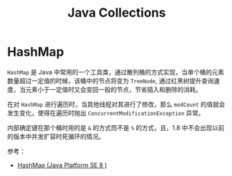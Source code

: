 #+TITLE:      Java Collections

* 目录                                                    :TOC_4_gh:noexport:
- [[#hashmap][HashMap]]

* HashMap
  =HashMap= 是 Java 中常用的一个工具类，通过散列桶的方式实现，当单个桶的元素数量超过一定值的时候，该桶中的节点将变为 =TreeNode=, 
  通过红黑树提升查询速度，当元素小于一定值时又会变回一般的节点，节省插入和删除的消耗。

  在对 =HashMap= 进行遍历时，当其他线程对其进行了修改，那么 =modCount= 的值就会发生变化，使得在遍历时抛出 =ConcurrentModificationException= 异常。

  内部确定键在那个桶时用的是 =&= 的方式而不是 =%= 的方式，且，1.8 中不会出现以前的版本中并发扩容时死循环的情况。

  参考：
  + [[https://docs.oracle.com/javase/8/docs/api/java/util/HashMap.html][HashMap (Java Platform SE 8 )]]  

